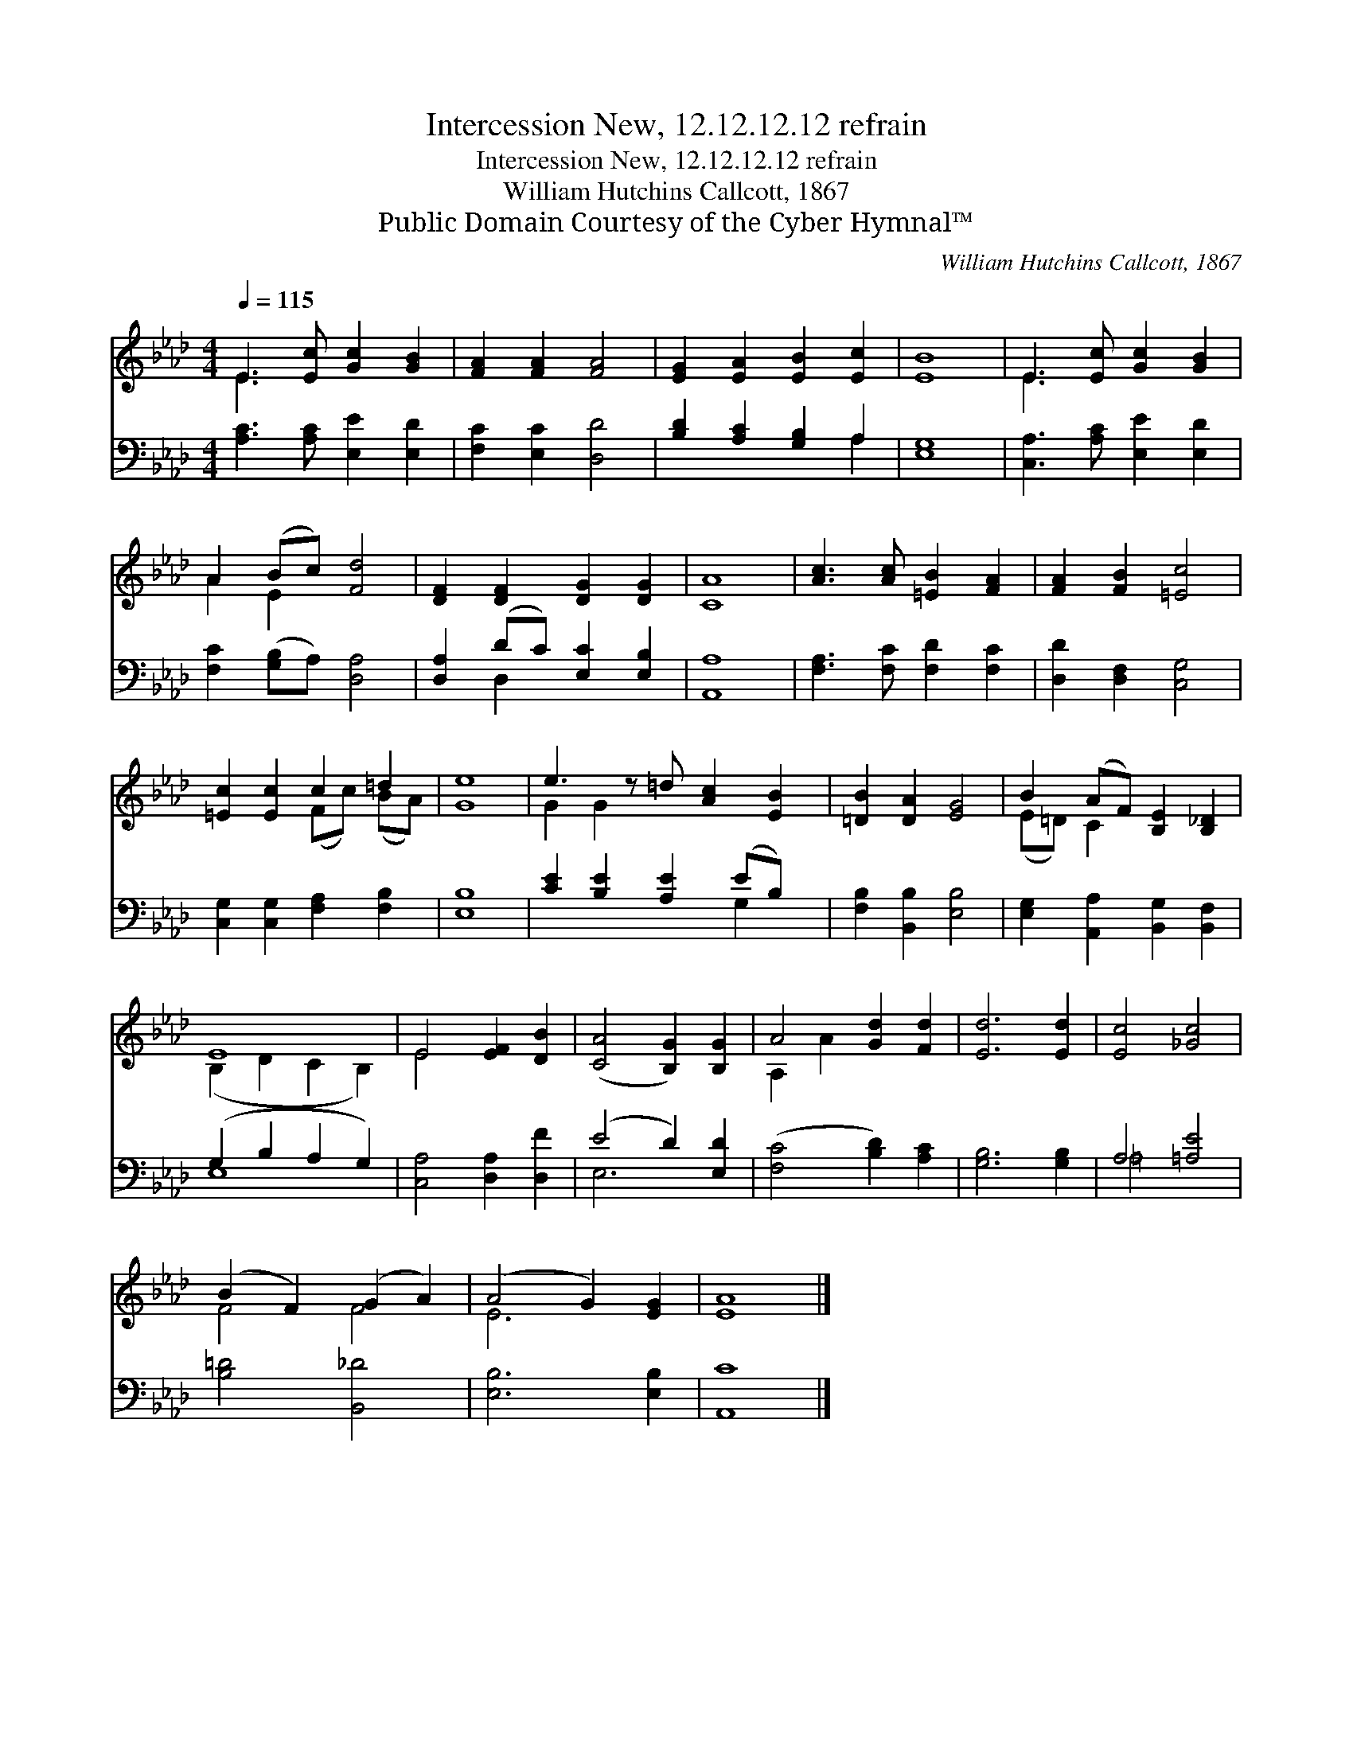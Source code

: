 X:1
T:Intercession New, 12.12.12.12 refrain
T:Intercession New, 12.12.12.12 refrain
T:William Hutchins Callcott, 1867
T:Public Domain Courtesy of the Cyber Hymnal™
C:William Hutchins Callcott, 1867
Z:Public Domain
Z:Courtesy of the Cyber Hymnal™
%%score ( 1 2 ) ( 3 4 )
L:1/8
Q:1/4=115
M:4/4
K:Ab
V:1 treble 
V:2 treble 
V:3 bass 
V:4 bass 
V:1
 E3 [Ec] [Gc]2 [GB]2 | [FA]2 [FA]2 [FA]4 | [EG]2 [EA]2 [EB]2 [Ec]2 | [EB]8 | E3 [Ec] [Gc]2 [GB]2 | %5
 A2 (Bc) [Fd]4 | [DF]2 [DF]2 [DG]2 [DG]2 | [CA]8 | [Ac]3 [Ac] [=EB]2 [FA]2 | [FA]2 [FB]2 [=Ec]4 | %10
 [=Ec]2 [Ec]2 c2 =d2 | [Ge]8 | e3 z =d [Ac]2 [EB]2 | [=DB]2 [DA]2 [EG]4 | B2 (AF) [B,E]2 [B,_D]2 | %15
 E8 | E4 [EF]2 [DB]2 | ([CA]4 [B,G]2) [B,G]2 | A4 [Gd]2 [Fd]2 | [Ed]6 [Ed]2 | [Ec]4 [_Gc]4 | %21
 (B2 F2) (G2 A2) | (A4 G2) [EG]2 | [EA]8 |] %24
V:2
 E3 x5 | x8 | x8 | x8 | E3 x5 | A2 E2 x4 | x8 | x8 | x8 | x8 | x4 (Fc) (BA) | x8 | G2 G2 x5 | x8 | %14
 (E=D) C2 x4 | (B,2 D2 C2 B,2) | E4 x4 | x8 | A,2 A2 x4 | x8 | x8 | F4 F4 | E6 x2 | x8 |] %24
V:3
 [A,C]3 [A,C] [E,E]2 [E,D]2 | [F,C]2 [E,C]2 [D,D]4 | [B,D]2 [A,C]2 [G,B,]2 A,2 | [E,G,]8 | %4
 [C,A,]3 [A,C] [E,E]2 [E,D]2 | [F,C]2 ([G,B,]A,) [D,A,]4 | [D,A,]2 (DC) [E,C]2 [E,B,]2 | [A,,A,]8 | %8
 [F,A,]3 [F,C] [F,D]2 [F,C]2 | [D,D]2 [D,F,]2 [C,G,]4 | [C,G,]2 [C,G,]2 [F,A,]2 [F,B,]2 | [E,B,]8 | %12
 [CE]2 [B,E]2 [A,E]2 (EB,) x | [F,B,]2 [B,,B,]2 [E,B,]4 | [E,G,]2 [A,,A,]2 [B,,G,]2 [B,,F,]2 | %15
 (G,2 B,2 A,2 G,2) | [C,A,]4 [D,A,]2 [D,F]2 | (E4 D2) [E,D]2 | ([F,C]4 [B,D]2) [A,C]2 | %19
 [G,B,]6 [G,B,]2 | A,4 [=A,E]4 | [B,=D]4 [B,,_D]4 | [E,B,]6 [E,B,]2 | [A,,C]8 |] %24
V:4
 x8 | x8 | x6 A,2 | x8 | x8 | x8 | x2 D,2 x4 | x8 | x8 | x8 | x8 | x8 | x6 G,2 x | x8 | x8 | E,8 | %16
 x8 | E,6 x2 | x8 | x8 | =A,4 x4 | x8 | x8 | x8 |] %24

